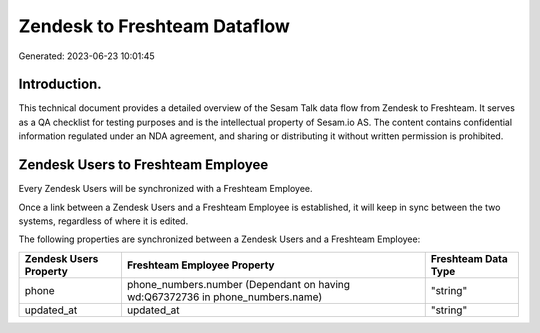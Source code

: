 =============================
Zendesk to Freshteam Dataflow
=============================

Generated: 2023-06-23 10:01:45

Introduction.
------------

This technical document provides a detailed overview of the Sesam Talk data flow from Zendesk to Freshteam. It serves as a QA checklist for testing purposes and is the intellectual property of Sesam.io AS. The content contains confidential information regulated under an NDA agreement, and sharing or distributing it without written permission is prohibited.

Zendesk Users to Freshteam Employee
-----------------------------------
Every Zendesk Users will be synchronized with a Freshteam Employee.

Once a link between a Zendesk Users and a Freshteam Employee is established, it will keep in sync between the two systems, regardless of where it is edited.

The following properties are synchronized between a Zendesk Users and a Freshteam Employee:

.. list-table::
   :header-rows: 1

   * - Zendesk Users Property
     - Freshteam Employee Property
     - Freshteam Data Type
   * - phone
     - phone_numbers.number (Dependant on having wd:Q67372736 in phone_numbers.name)
     - "string"
   * - updated_at
     - updated_at
     - "string"

